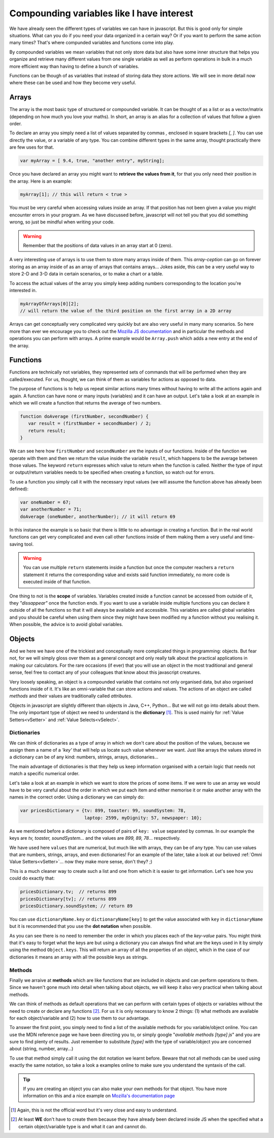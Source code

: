 .. _compounding:
Compounding variables like I have interest
==========================================

We have already seen the different types of variables we can have in javascript. But this is good only for simple situations. What can you do if you need your data organized in a certain way? Or if you want to perform the same action many times? That's where compunded variables and functions come into play.

By compounded variables we mean variables that not only store data but also have some inner structure that helps you organize and retrieve many different values from one single variable as well as perform operations in bulk in a much more efficient way than having to define a bunch of variables.

Functions can be though of as variables that instead of storing data they store actions. We will see in more detail now where these can be used and how they become very useful.

.. _array:
Arrays
------

The array is the most basic type of structured or compounded variable. It can be thought of as a list or as a vector/matrix (depending on how much you love your maths). In short, an array is an alias for a collection of values that follow a given order.

To declare an array you simply need a list of values separated by commas `,` enclosed in square brackets `[`, `]`. You can use directly the value, or a variable of any type. You can combine different types in the same array, thought practically there are few uses for that.

.. code-block:: javascript

   var myArray = [ 9.4, true, "another entry", myString];

Once you have declared an array you might want to **retrieve the values from it**, for that you only need their position in the array. Here is an example:

.. code-block:: javascript

   myArray[1]; // this will return < true >

You must be very careful when accessing values inside an array. If that position has not been given a value you might encounter errors in your program. As we have discussed before, javascript will not tell you that you did something wrong, so just be mindful when writing your code.

.. warning::
   Remember that the positions of data values in an array start at 0 (zero).

A very interesting use of arrays is to use them to store many arrays inside of them. This *array-ception* can go on forever storing as an array inside of as an array of arrays that contains arrays... Jokes aside, this can be a very useful way to store 2-D and 3-D data in certain scenarios, or to make a chart or a table.

To access the actual values of the array you simply keep adding numbers corresponding to the location you're interested in.

.. code-block:: javascript

   myArrayOfArrays[0][2]; 
   // will return the value of the third position on the first array in a 2D array

Arrays can get conceptually very complicated very quickly but are also very useful in many many scenarios. So here more than ever we encourage you to check out the `Mozilla JS documentation <https://developer.mozilla.org/en-US/docs/Web/JavaScript/Reference/Global_Objects/Array>`__ and in particular the methods and operations you can perform with arrays. A prime example would be ``Array.push`` which adds a new entry at the end of the array.

.. _functions:
Functions
---------

Functions are technically not variables, they represented sets of commands that will be performed when they are called/executed. For us, thought, we can think of them as variables for actions as opposed to data.

The purpose of functions is to help us repeat similar actions many times without having to write all the actions again and again. A function can have none or many inputs (variables) and it can have an output.
Let's take a look at an example in which we will create a function that returns the average of two numbers.

.. code-block:: javascript

   function doAverage (firstNumber, secondNumber) {
      var result = (firstNumber + secondNumber) / 2;
      return result;
   }

We can see here how ``firstNumber`` and ``secondNumber`` are the inputs of our functions. Inside of the function we operate with them and then we return the value inside the variable ``result``, which happens to be the average between those values. The keyword ``return`` expresses which value to return when the function is called. Neither the type of input or output/return variables needs to be specified when creating a function, so watch out for errors.

To use a function you simply call it with the necessary input values (we will assume the function above has already been defined):

.. code-block:: javascript

   var oneNumber = 67;
   var anotherNumber = 71;
   doAverage (oneNumber, anotherNumber); // it will return 69

In this instance the example is so basic that there is little to no advantage in creating a function. But in the real world functions can get very complicated and even call other functions inside of them making them a very useful and time-saving tool.

.. warning::
   You can use multiple ``return`` statements inside a function but once the computer reachers a ``return`` statement it returns the corresponding value and exists said function immediately, no more code is executed inside of that function.

One thing to not is the **scope** of variables. Variables created inside a function cannot be accessed from outside of it, they *"dissappear"* once the function ends. If you want to use a variable inside multiple functions you can declare it outside of all the functions so that it will always be available and accessible. This variables are called global variables and you should be careful when using them since they might have been modified my a function without you realising it. When possible, the advice is to avoid global variables.

.. _object:
Objects
-------

And we here we have one of the trickiest and conceptually more complicated things in programming: objects. But fear not, for we will simply gloss over them as a general concept and only really talk about the practical applications in making our calculators. For the rare occasions (if ever) that you will use an object in the most traditional and general sense, feel free to contact any of your colleagues that know about this javascript creatures.

Very loosely speaking, an object is a compounded variable that contains not only organised data, but also organised functions inside of it. It's like an omni-variable that can store actions and values. The actions of an object are called *methods* and their values are traditionally called *attributes*. 

Objects in javascript are slightly different than objects in Java, C++, Python... But we will not go into details about them. The only important type of object we need to understand is the **dictionary** [#f1]_. This is used mainly for :ref:`Value Setters<vSetter>` and :ref:`Value Selects<vSelect>`. 

.. _dictionary:
Dictionaries
~~~~~~~~~~~~

We can think of dictionaries as a type of array in which we don't care about the position of the values, because we assign them a name of a *'key'* that will help us locate such value whenever we want. Just like arrays the values stored in a dictionary can be of any kind: numbers, strings, arrays, dictionaries...

The main advantage of dictionaries is that they help us keep information organised with a certain logic that needs not match a specific numerical order.

Let's take a look at an example in which we want to store the prices of some items. If we were to use an array we would have to be very careful about the order in which we put each item and either memorise it or make another array with the names in the correct order. Using a dictionary we can simply do:

.. code-block:: javascript

   var pricesDictionary = {tv: 899, toaster: 99, soundSystem: 78, 
                           laptop: 2599, myDignity: 57, newspaper: 10};

As we mentioned before a dictionary is composed of pairs of ``key: value`` separated by commas. In our example the keys are *tv, toaster, soundSystem...* and the values are *899, 89, 78*... respectively.

We have used here ``values`` that are numerical, but much like with arrays, they can be of any type. You can use values that are numbers, strings, arrays, and even dictionaries! For an example of the later, take a look at our beloved :ref:`Omni Value Setters<vSetter>`... now they make more sense, don't they? ;)

This is a much cleaner way to create such a list and one from which it is easier to get information. Let's see how you could do exactly that:

.. code-block:: javascript

   pricesDictionary.tv;  // returns 899
   pricesDictionary[tv]; // returns 899
   pricesDictionary.soundSystem; // return 89

You can use ``dictionaryName.key`` or ``dictionaryName[key]`` to get the value associated with ``key`` in ``dictionaryName`` but it is recommended that you use the **dot notation** when possible.

As you can see there is no need to remember the order in which you places each of the *key-value* pairs. You might think that it's easy to forget what the keys are but using a dictionary you can always find what are the keys used in it by simply using the method ``Object.keys``. This will return an array of all the properties of an object, which in the case of our dictionaries it means an array with all the possible keys as strings.

Methods
~~~~~~~

Finally we arraive at **methods** which are like functions that are included in objects and can perform operations to them. Since we haven't gone much into detail when talking about objects, we will keep it also very practical when talking about methods.

We can think of methods as default operations that we can perform with certain types of objects or variables without the need to create or declare any functions [#f2]_. For us it is only necessary to know 2 things: (1) what methods are available for each object/variable and (2) how to use them to our advantage.

To answer the first point, you simply need to find a list of the available methods for you variable/object online. You can use the MDN reference page we have been directing you to, or simply google "*available methods [type] js*" and you are sure to find plenty of results. Just remember to substitute *[type]* with the type of variable/object you are concerned about (string, number, array...)

To use that method simply call it using the dot notation we learnt before. Beware that not all methods can be used using exactly the same notation, so take a look a examples online to make sure you understand the syntaxis of the call.

.. tip::
   If you are creating an object you can also make your own methods for that object. You have more information on this and a nice example on `Mozilla's documentation page <https://developer.mozilla.org/en-US/docs/Web/JavaScript/Reference/Functions/Method_definitions>`__

.. [#f1] Again, this is not the official word but it's very close and easy to understand.
.. [#f2] At least **WE** don't have to create them because they have already been declared inside JS when the specified what a certain object/variable type is and what it can and cannot do.
